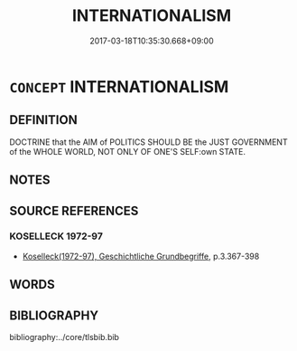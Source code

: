 # -*- mode: mandoku-tls-view -*-
#+TITLE: INTERNATIONALISM
#+DATE: 2017-03-18T10:35:30.668+09:00        
#+STARTUP: content
* =CONCEPT= INTERNATIONALISM
:PROPERTIES:
:CUSTOM_ID: uuid-a0e0432f-6433-472e-8164-59fddd0f09e4
:TR_ZH: 國際主義
:END:
** DEFINITION

DOCTRINE that the AIM of POLITICS SHOULD BE the JUST GOVERNMENT of the WHOLE WORLD, NOT ONLY OF ONE'S SELF:own STATE.

** NOTES

** SOURCE REFERENCES
*** KOSELLECK 1972-97
 - [[cite:KOSELLECK-1972-97][Koselleck(1972-97), Geschichtliche Grundbegriffe]], p.3.367-398

** WORDS
   :PROPERTIES:
   :VISIBILITY: children
   :END:
** BIBLIOGRAPHY
bibliography:../core/tlsbib.bib
